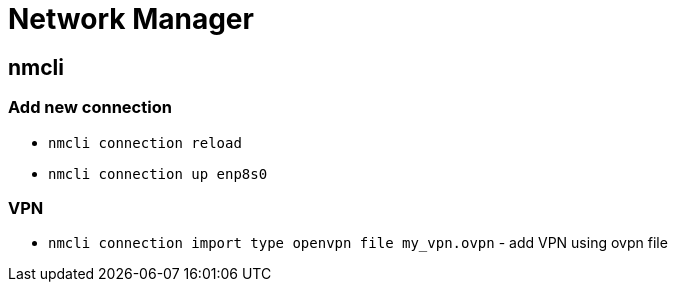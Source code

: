 = Network Manager

== nmcli

=== Add new connection

* `nmcli connection reload`
* `nmcli connection up enp8s0`

=== VPN

* `nmcli connection import type openvpn file my_vpn.ovpn` - add VPN using ovpn file
